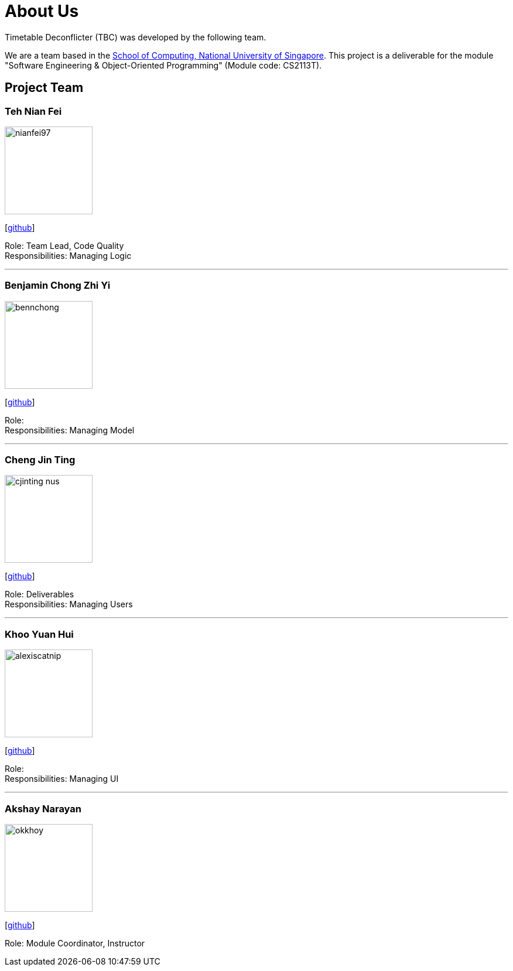 = About Us
:site-section: AboutUs
:relfileprefix: team/
:imagesDir: images
:stylesDir: stylesheets

Timetable Deconflicter (TBC) was developed by the following team.

We are a team based in the http://www.comp.nus.edu.sg[School of Computing, National University of Singapore].
This project is a deliverable for the module "Software Engineering & Object-Oriented Programming" (Module code: CS2113T).


== Project Team

=== Teh Nian Fei
image::nianfei97.jpg[width="150", align="left"]
{empty}[https://github.com/nianfei97[github]]

Role: Team Lead, Code Quality +
Responsibilities: Managing Logic

'''

=== Benjamin Chong Zhi Yi
image::bennchong.jpg[width="150", align="left"]
{empty}[http://github.com/bennchong[github]]

Role: +
Responsibilities: Managing Model

'''

=== Cheng Jin Ting
image::cjinting-nus.jpg[width="150", align="left"]
{empty}[http://github.com/cjinting-nus[github]]

Role: Deliverables +
Responsibilities: Managing Users

'''

=== Khoo Yuan Hui
image::alexiscatnip.jpg[width="150", align="left"]
{empty}[http://github.com/alexiscatnip[github]]

Role: +
Responsibilities: Managing UI

'''

=== Akshay Narayan
image::okkhoy.jpg[width="150", align=:"left"]
{empty}[http://github.com/okkhoy[github]]

Role: Module Coordinator, Instructor

